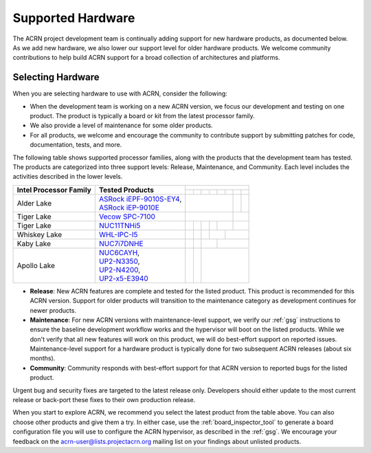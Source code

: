 .. _hardware:

Supported Hardware
##################

The ACRN project development team is continually adding support for new hardware
products, as documented below. As we add new hardware, we also lower our support
level for older hardware products. We welcome community contributions to help
build ACRN support for a broad collection of architectures and platforms.

.. _hardware_tested:

Selecting Hardware
******************

When you are selecting hardware to use with ACRN, consider the
following:

* When the development team is working on a new ACRN version, we focus our
  development and testing on one product. The product is typically a board
  or kit from the latest processor family.

* We also provide a level of maintenance for some older products.

* For all products, we welcome and encourage the community to contribute support
  by submitting patches for code, documentation, tests, and more.

The following table shows supported processor families, along with the
products that the development team has tested. The products are categorized
into three support levels: Release, Maintenance, and Community. Each
level includes the activities described in the lower levels.

.. _NUC11TNHi5:
   https://ark.intel.com/content/www/us/en/ark/products/205594/intel-nuc-11-pro-kit-nuc11tnhi5.html

.. _NUC6CAYH:
   https://www.intel.com/content/www/us/en/products/boards-kits/nuc/kits/nuc6cayh.html

.. _NUC7i5BNH:
   https://www.intel.com/content/www/us/en/products/boards-kits/nuc/kits/NUC7i5BNH.html

.. _NUC7i7BNH:
   https://www.intel.com/content/www/us/en/products/boards-kits/nuc/kits/NUC7i7BNH.html

.. _NUC7i5DNH:
   https://ark.intel.com/content/www/us/en/ark/products/122488/intel-nuc-kit-nuc7i5dnhe.html

.. _NUC7i7DNHE:
   https://ark.intel.com/content/www/us/en/ark/products/130393/intel-nuc-kit-nuc7i7dnhe.html

.. _WHL-IPC-I5:
   http://www.maxtangpc.com/industrialmotherboards/142.html#parameters

.. _Vecow SPC-7100:
   https://marketplace.intel.com/s/offering/a5b3b000000PReMAAW/vecow-spc7100-series-11th-gen-intel-core-i7i5i3-processor-ultracompact-f

.. _UP2-N3350:
.. _UP2-N4200:
.. _UP2-x5-E3940:
.. _UP2 Shop:
   https://up-shop.org/home/270-up-squared.html

.. _ASRock iEPF-9010S-EY4:
   https://www.asrockind.com/en-gb/iEPF-9010S-EY4

.. _ASRock iEP-9010E:
   https://www.asrockind.com/en-gb/iEP-9010E

+------------------------+----------------------------+-------------------------------------------------------------------------------------------------------------------------------------------+-------------------+
|                        |                            | .. rst-class::                                                                                                                                                |
|                        |                            |    centered                                                                                                                                                   |
|                        |                            |                                                                                                                                                               |
|                        |                            |    ACRN Version                                                                                                                                               |
|                        |                            +-------------------+-------------------+-------------------+-------------------+-------------------+-------------------+-------------------+-------------------+
| Intel Processor Family | Tested Products            | .. rst-class::    | .. rst-class::    | .. rst-class::    | .. rst-class::    | .. rst-class::    | .. rst-class::    | .. rst-class::    | .. rst-class::    |
|                        |                            |    centered       |    centered       |    centered       |    centered       |    centered       |    centered       |    centered       |    centered       |
|                        |                            |                   |                   |                   |                   |                   |                   |                   |                   |
|                        |                            |    v1.0           |    v1.6.1         |    v2.0           |    v2.5           |    v2.6           |    v2.7           |    v3.0           |    v3.1           |
+========================+============================+===================+===================+===================+===================+===================+===================+===================+===================+
| Alder Lake             | | `ASRock iEPF-9010S-EY4`_,|                                                                                                                       | .. rst-class::    | .. rst-class::    |
|                        | | `ASRock iEP-9010E`_      |                                                                                                                       |    centered       |    centered       |
|                        |                            |                                                                                                                       |                   |                   |
|                        |                            |                                                                                                                       |    Release        |    Community      |
+------------------------+----------------------------+-------------------+-------------------+-------------------+-------------------+-------------------+-------------------+-------------------+-------------------+
| Tiger Lake             | `Vecow SPC-7100`_          |                                                                                                                       | .. rst-class::                        |
|                        |                            |                                                                                                                       |    centered                           |
|                        |                            |                                                                                                                       |                                       |
|                        |                            |                                                                                                                       |    Maintenance                        |
+------------------------+----------------------------+-------------------+-------------------+-------------------+-------------------+-------------------+-------------------+---------------------------------------+
| Tiger Lake             | `NUC11TNHi5`_              |                   |                   |                   | .. rst-class::    | .. rst-class::                        | .. rst-class::                        |
|                        |                            |                   |                   |                   |    centered       |    centered                           |    centered                           |
|                        |                            |                   |                   |                   |                   |                                       |                                       |
|                        |                            |                   |                   |                   |    Release        |    Maintenance                        |    Community                          |
+------------------------+----------------------------+-------------------+-------------------+-------------------+-------------------+-------------------+-------------------+---------------------------------------+
| Whiskey Lake           | `WHL-IPC-I5`_              |                   |                   | .. rst-class::    | .. rst-class::                        | .. rst-class::                                            |
|                        |                            |                   |                   |    centered       |    centered                           |    centered                                               |
|                        |                            |                   |                   |                   |                                       |                                                           |
|                        |                            |                   |                   |    Release        |    Maintenance                        |    Community                                              |
+------------------------+----------------------------+-------------------+-------------------+-------------------+-------------------+-------------------+-----------------------------------------------------------+
| Kaby Lake              | `NUC7i7DNHE`_              |                   | .. rst-class::    | .. rst-class::                        | .. rst-class::                                                                |
|                        |                            |                   |    centered       |    centered                           |    centered                                                                   |
|                        |                            |                   |                   |                                       |                                                                               |
|                        |                            |                   |    Release        |    Maintenance                        |    Community                                                                  |
+------------------------+----------------------------+-------------------+-------------------+---------------------------------------+-------------------------------------------------------------------------------+
| Apollo Lake            | | `NUC6CAYH`_,             | .. rst-class::    | .. rst-class::    | .. rst-class::                                                                                                        |
|                        | | `UP2-N3350`_,            |    centered       |    centered       |    centered                                                                                                           |
|                        | | `UP2-N4200`_,            |                   |                   |                                                                                                                       |
|                        | | `UP2-x5-E3940`_          |    Release        |    Maintenance    |    Community                                                                                                          |
+------------------------+----------------------------+-------------------+-------------------+-----------------------------------------------------------------------------------------------------------------------+

* **Release**: New ACRN features are complete and tested for the listed product.
  This product is recommended for this ACRN version. Support for older products
  will transition to the maintenance category as development continues for newer
  products.

* **Maintenance**: For new ACRN versions with maintenance-level support, we
  verify our :ref:`gsg` instructions to ensure the baseline development workflow
  works and the hypervisor will boot on the listed products. While we don't
  verify that all new features will work on this product, we will do best-effort
  support on reported issues. Maintenance-level support for a hardware product
  is typically done for two subsequent ACRN releases (about six months).

* **Community**: Community responds with best-effort support for that
  ACRN version to reported bugs for the listed product.

Urgent bug and security fixes are targeted to the latest release only.
Developers should either update to the most current release or back-port these
fixes to their own production release. 

When you start to explore ACRN, we recommend you select
the latest product from the table above. You can also choose
other products and give them a try. In either case, use the
:ref:`board_inspector_tool` to generate a board configuration file
you will use to configure the ACRN hypervisor, as described in the
:ref:`gsg`. We encourage your feedback on the
acrn-user@lists.projectacrn.org mailing list on your findings about
unlisted products.

.. # vim: tw=200
